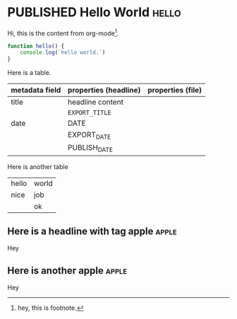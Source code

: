 #+ORGA_PUBLISH_KEYWORD: PUBLISHED
#+TODO: TODO NEXT | DONE
#+TODO: DRAFT | PUBLISHED
#+SELECT_TAGS: apple export

* PUBLISHED Hello World :hello:
CLOSED: [2019-11-16 Sat 20:58]
:PROPERTIES:
:DESCRIPTION: This is a post.
:END:

Hi, this is the content from org-mode[fn:1].

#+begin_src javascript
function hello() {
    console.log(`hello world.`)
}
#+end_src

Here is a table.
| metadata field | properties (headline) | properties (file) |
|----------------+-----------------------+-------------------|
| title          | headline content      |                   |
|                | =EXPORT_TITLE=        |                   |
|----------------+-----------------------+-------------------|
| date           | DATE                  |                   |
|                | EXPORT_DATE           |                   |
|                | PUBLISH_DATE          |                   |

Here is another table
#+ATTR_HTML: :frame all
| hello | world |
| nice  | job   |
|       | ok    |

** Here is a headline with tag apple :apple:
Hey
** you are not suppose to see this
Hey
** Here is another apple :apple:
Hey

* PUBLISHED Post 1
CLOSED: [2019-10-14 Mon 11:42]
:PROPERTIES:
:DESCRIPTION: This is a another post.
:END:

Hi, this is the content from org-mode. BLAH!!!!

* PUBLISHED Post 2
CLOSED: [2019-10-14 Mon 12:42]

Hi, this is the content from org-mode.

* PUBLISHED Post 3
CLOSED: [2019-10-14 Mon 12:42]

Hi, this is the content from org-mode.

* PUBLISHED Post 4
CLOSED: [2019-10-14 Mon 12:42]

Hi, this is the content from org-mode.

* PUBLISHED Post 5
CLOSED: [2019-10-14 Mon 12:42]

Hi, this is the content from org-mode.

* PUBLISHED Post 6
CLOSED: [2019-10-14 Mon 12:42]

Hi, this is the content from org-mode.

* PUBLISHED Post 7
CLOSED: [2019-10-14 Mon 12:42]

Hi, this is the content from org-mode.

* PUBLISHED Post 8
CLOSED: [2019-10-14 Mon 12:42]

Hi, this is the content from org-mode.

* Footnotes

[fn:1] hey, this is footnote.
